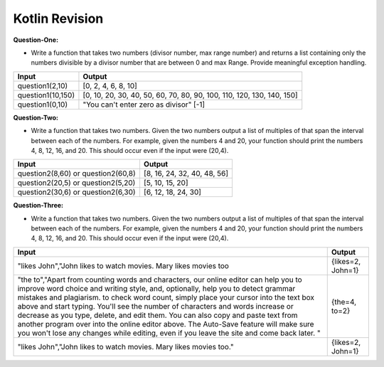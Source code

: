 Kotlin Revision
---------------------------

**Question-One:** 

- Write a function that takes two numbers (divisor number, max range number) and returns a list containing only the numbers divisible by a divisor number that are between 0 and max Range. Provide meaningful exception handling.
+--------------------------------+------------------------------------------------------------------------------------+
| Input                          | Output                                                                             |
+================================+====================================================================================+
| question1(2,10)                | [0, 2, 4, 6, 8, 10]                                                                |
+--------------------------------+------------------------------------------------------------------------------------+
| question1(10,150)              | [0, 10, 20, 30, 40, 50, 60, 70, 80, 90, 100, 110, 120, 130, 140, 150]              |
+--------------------------------+------------------------------------------------------------------------------------+
| question1(0,10)                | "You can't enter zero as divisor"                                                  |
|                                | [-1]                                                                               |
+--------------------------------+------------------------------------------------------------------------------------+

**Question-Two:** 

- Write a function that takes two numbers. Given the two numbers output a list of multiples of that span the interval between each of the numbers. For example, given the numbers 4 and 20, your function should print the numbers 4, 8, 12, 16, and 20. This should occur even if the input were (20,4).
+--------------------------------+------------------------------------------------------------------------------------+
| Input                          | Output                                                                             |
+================================+====================================================================================+
| question2(8,60)   or           | [8, 16, 24, 32, 40, 48, 56]                                                        |
| question2(60,8)                |                                                                                    |
+--------------------------------+------------------------------------------------------------------------------------+
| question2(20,5)   or           | [5, 10, 15, 20]                                                                    |
| question2(5,20)                |                                                                                    |
+--------------------------------+------------------------------------------------------------------------------------+
| question2(30,6)   or           | [6, 12, 18, 24, 30]                                                                |
| question2(6,30)                |                                                                                    |
+--------------------------------+------------------------------------------------------------------------------------+


**Question-Three:**

- Write a function that takes two numbers. Given the two numbers output a list of multiples of that span the interval between each of the numbers. For example, given the numbers 4 and 20, your function should print the numbers 4, 8, 12, 16, and 20. This should occur even if the input were (20,4).
+---------------------------------------------------------------------+------------------------------------------------------------------------------------+
| Input                                                               | Output                                                                             |
+=====================================================================+====================================================================================+
| "likes John","John likes to watch movies. Mary likes movies too     | {likes=2, John=1}                                                                  |
+---------------------------------------------------------------------+------------------------------------------------------------------------------------+
| "the to","Apart from counting words and characters, our online      |                                                                                    |
| editor can help you to improve word choice and writing style, and,  |                                                                                    |
| optionally, help you to detect grammar mistakes and plagiarism. to  |                                                                                    |
| check word count, simply place your cursor into the text box above  |                                                                                    |
| and start typing. You'll see the number of characters and words     |                                                                                    |
| increase or decrease as you type, delete, and edit them. You can    |                                                                                    |
| also copy and paste text from another program over into the online  |                                                                                    |
| editor above. The Auto-Save feature will make sure you won't lose   |                                                                                    |
| any changes while editing, even if you leave the site and come back |                                                                                    |
| later. "                                                            | {the=4, to=2}                                                                      |
+---------------------------------------------------------------------+------------------------------------------------------------------------------------+
| "likes John","John likes to watch movies. Mary likes movies too."   | {likes=2, John=1}                                                                  |
+---------------------------------------------------------------------+------------------------------------------------------------------------------------+


